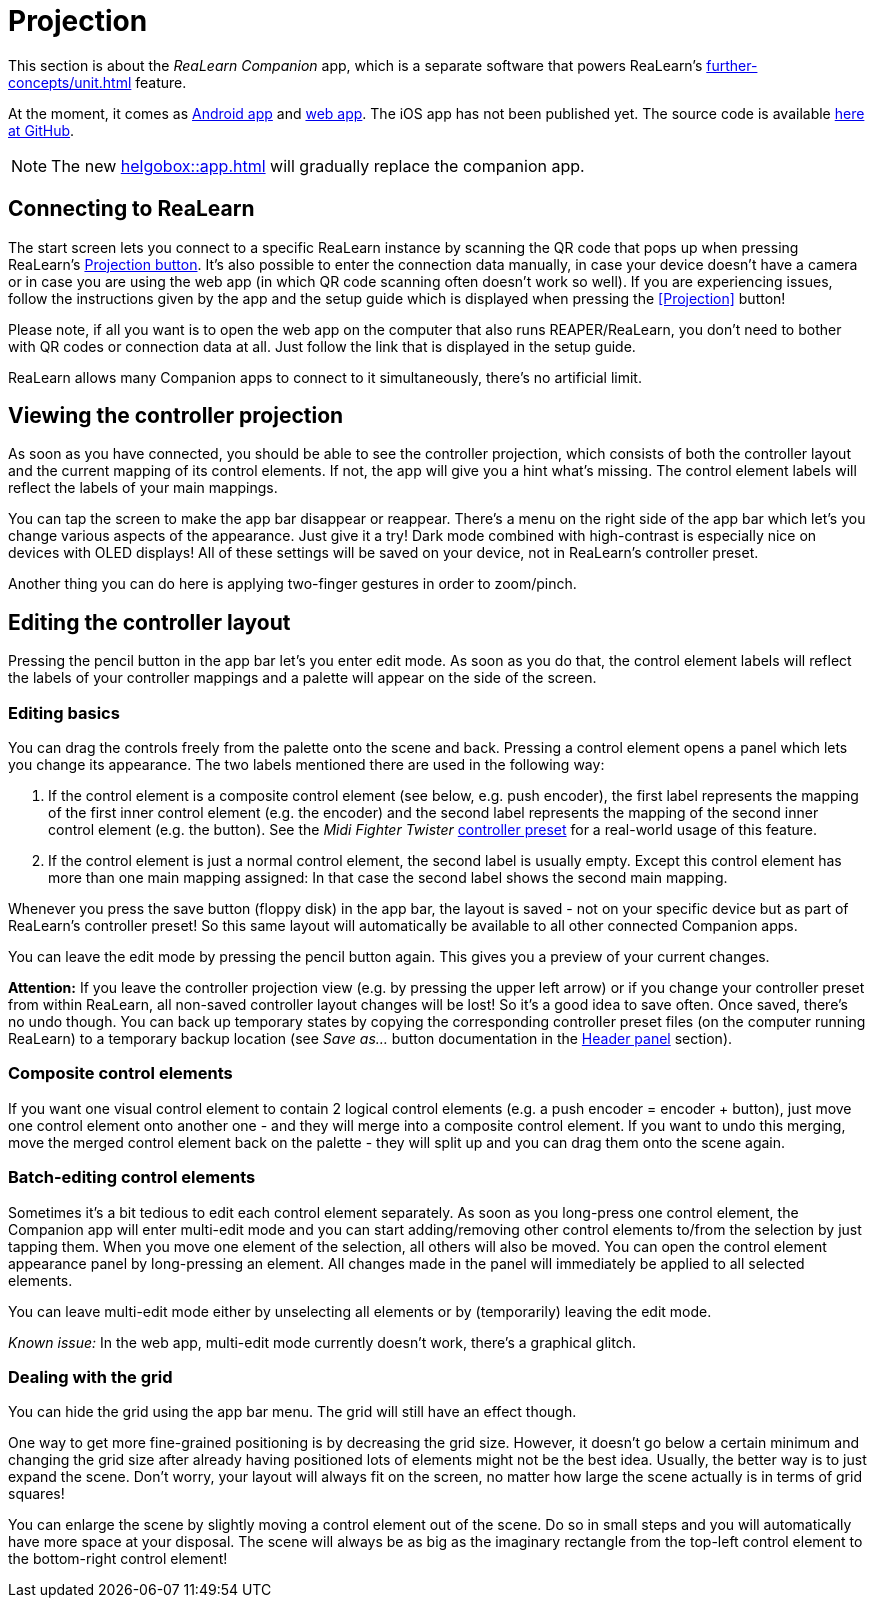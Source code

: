 = Projection

This section is about the _ReaLearn Companion_ app, which is a separate software that powers ReaLearn's xref:further-concepts/unit.adoc#projection[] feature.

At the moment, it comes as https://play.google.com/store/apps/details?id=org.helgoboss.realearn_companion[Android app]
and https://realearn.helgoboss.org/[web app].
The iOS app has not been published yet.
The source code is available https://github.com/helgoboss/realearn-companion[here at GitHub].

NOTE: The new xref:helgobox::app.adoc[] will gradually replace the companion app.

== Connecting to ReaLearn

The start screen lets you connect to a specific ReaLearn instance by scanning the QR code that pops up when pressing ReaLearn's <<header-panel,Projection button>>.
It's also possible to enter the connection data manually, in case your device doesn't have a camera or in case you are using the web app (in which QR code scanning often doesn't work so well).
If you are experiencing issues, follow the instructions given by the app and the setup guide which is displayed when pressing the <<Projection>> button!

Please note, if all you want is to open the web app on the computer that also runs REAPER/ReaLearn, you don't need to bother with QR codes or connection data at all.
Just follow the link that is displayed in the setup guide.

ReaLearn allows many Companion apps to connect to it simultaneously, there's no artificial limit.

== Viewing the controller projection

As soon as you have connected, you should be able to see the controller projection, which consists of both the controller layout and the current mapping of its control elements.
If not, the app will give you a hint what's missing.
The control element labels will reflect the labels of your main mappings.

You can tap the screen to make the app bar disappear or reappear.
There's a menu on the right side of the app bar which let's you change various aspects of the appearance.
Just give it a try!
Dark mode combined with high-contrast is especially nice on devices with OLED displays!
All of these settings will be saved on your device, not in ReaLearn's controller preset.

Another thing you can do here is applying two-finger gestures in order to zoom/pinch.

== Editing the controller layout

Pressing the pencil button in the app bar let's you enter edit mode.
As soon as you do that, the control element labels will reflect the labels of your controller mappings and a palette will appear on the side of the screen.

=== Editing basics

You can drag the controls freely from the palette onto the scene and back.
Pressing a control element opens a panel which lets you change its appearance.
The two labels mentioned there are used in the following way:

. If the control element is a composite control element (see below, e.g. push encoder), the first label represents the mapping of the first inner control element (e.g. the encoder) and the second label represents the mapping of the second inner control element (e.g. the button).
See the _Midi Fighter Twister_ <<tested-controllers,controller preset>> for a real-world usage of this feature.
. If the control element is just a normal control element, the second label is usually empty.
Except this control element has more than one main mapping assigned: In that case the second label shows the second main mapping.

Whenever you press the save button (floppy disk) in the app bar, the layout is saved - not on your specific device but as part of ReaLearn's controller preset!
So this same layout will automatically be available to all other connected Companion apps.

You can leave the edit mode by pressing the pencil button again.
This gives you a preview of your current changes.

*Attention:* If you leave the controller projection view (e.g. by pressing the upper left arrow) or if you change your controller preset from within ReaLearn, all non-saved controller layout changes will be lost!
So it's a good idea to save often.
Once saved, there's no undo though.
You can back up temporary states by copying the corresponding controller preset files (on the computer running ReaLearn) to a temporary backup location (see _Save as…_ button documentation in the <<header-panel,Header panel>> section).

=== Composite control elements

If you want one visual control element to contain 2 logical control elements (e.g. a push encoder = encoder + button), just move one control element onto another one - and they will merge into a composite control element.
If you want to undo this merging, move the merged control element back on the palette - they will split up and you can drag them onto the scene again.

=== Batch-editing control elements

Sometimes it's a bit tedious to edit each control element separately.
As soon as you long-press one control element, the Companion app will enter multi-edit mode and you can start adding/removing other control elements to/from the selection by just tapping them.
When you move one element of the selection, all others will also be moved.
You can open the control element appearance panel by long-pressing an element.
All changes made in the panel will immediately be applied to all selected elements.

You can leave multi-edit mode either by unselecting all elements or by (temporarily) leaving the edit mode.

_Known issue:_ In the web app, multi-edit mode currently doesn't work, there's a graphical glitch.

=== Dealing with the grid

You can hide the grid using the app bar menu.
The grid will still have an effect though.

One way to get more fine-grained positioning is by decreasing the grid size.
However, it doesn't go below a certain minimum and changing the grid size after already having positioned lots of elements might not be the best idea.
Usually, the better way is to just expand the scene.
Don't worry, your layout will always fit on the screen, no matter how large the scene actually is in terms of grid squares!

You can enlarge the scene by slightly moving a control element out of the scene.
Do so in small steps and you will automatically have more space at your disposal.
The scene will always be as big as the imaginary rectangle from the top-left control element to the bottom-right control element!
